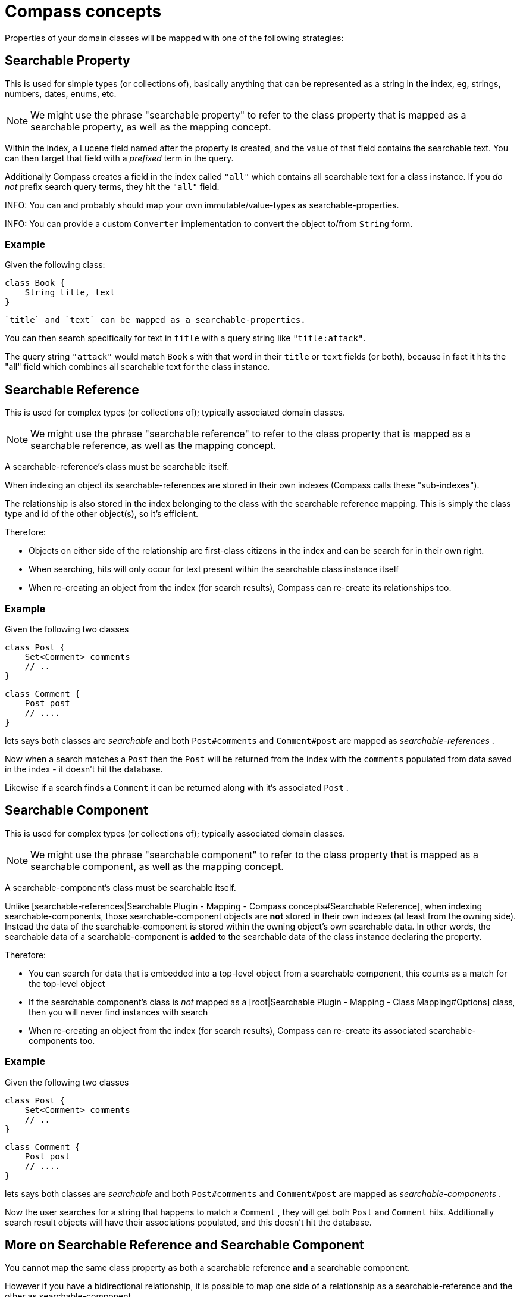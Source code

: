 = Compass concepts

Properties of your domain classes will be mapped with one of the following strategies:

[discrete]
== Searchable Property

This is used for simple types (or collections of), basically anything that can be represented as a string in the index, eg, strings, numbers, dates, enums, etc.

NOTE: We might use the phrase "searchable property" to refer to the class property that is mapped as a searchable property, as well as the mapping concept.

Within the index, a Lucene field named after the property is created, and the value of that field contains the searchable text. You can then target that field with a _prefixed_ term in the query.

Additionally Compass creates a field in the index called `"all"` which contains all searchable text for a class instance. If you _do not_ prefix search query terms, they hit the `"all"` field.

INFO: You can and probably should map your own immutable/value-types as searchable-properties.

INFO: You can provide a custom `Converter` implementation to convert the object to/from `String` form.

[discrete]
=== Example

Given the following class:

----
class Book {
    String title, text
}
----

 `title` and `text` can be mapped as a searchable-properties.

You can then search specifically for text in `title` with a query string like `"title:attack"`.

The query string `"attack"` would match `Book` s with that word in their `title` or `text` fields (or both), because in
fact it hits the "all" field which combines all searchable text for the class instance.

[discrete]
== Searchable Reference

This is used for complex types (or collections of); typically associated domain classes.

NOTE: We might use the phrase "searchable reference" to refer to the class property that is mapped as a searchable reference, as well as the mapping concept.

A searchable-reference's class must be searchable itself.

When indexing an object its searchable-references are stored in their own indexes (Compass calls these "sub-indexes").

The relationship is also stored in the index belonging to the class with the searchable reference mapping. This is simply
the class type and id of the other object(s), so it's efficient.

Therefore:

* Objects on either side of the relationship are first-class citizens in the index and can be search for in their own right.
* When searching, hits will only occur for text present within the searchable class instance itself
* When re-creating an object from the index (for search results), Compass can re-create its relationships too.

[discrete]
=== Example

Given the following two classes

----
class Post {
    Set<Comment> comments
    // ..
}
----

----
class Comment {
    Post post
    // ....
}
----

lets says both classes are _searchable_ and both `Post#comments` and `Comment#post` are mapped as _searchable-references_ .

Now when a search matches a `Post` then the `Post` will be returned from the index with the `comments` populated from data
saved in the index - it doesn't hit the database.

Likewise if a search finds a `Comment` it can be returned along with it's associated `Post` .

[discrete]
== Searchable Component

This is used for complex types (or collections of); typically associated domain classes.

NOTE: We might use the phrase "searchable component" to refer to the class property that is mapped as a searchable component, as well as the mapping concept.

A searchable-component's class must be searchable itself.

Unlike [searchable-references|Searchable Plugin - Mapping - Compass concepts#Searchable Reference], when indexing
searchable-components, those searchable-component objects are *not* stored in their own indexes (at least from the owning side).
Instead the data of the searchable-component is stored within the owning object's own searchable data. In other words,
the searchable data of a searchable-component is *added* to the searchable data of the class instance declaring the property.

Therefore:

* You can search for data that is embedded into a top-level object from a searchable component, this counts as a match for the top-level object
* If the searchable component's class is _not_ mapped as a [root|Searchable Plugin - Mapping - Class Mapping#Options] class, then you will never find instances with search
* When re-creating an object from the index (for search results), Compass can re-create its associated searchable-components too.

[discrete]
=== Example

Given the following two classes

----
class Post {
    Set<Comment> comments
    // ..
}
----

----
class Comment {
    Post post
    // ....
}
----

lets says both classes are _searchable_ and both `Post#comments` and `Comment#post` are mapped as _searchable-components_ .

Now the user searches for a string that happens to match a `Comment` , they will get both `Post` and `Comment` hits.
Additionally search result objects will have their associations populated, and this doesn't hit the database.

[discrete]
== More on Searchable Reference and Searchable  Component

You cannot map the same class property as both a searchable reference *and* a searchable component.

However if you have a bidirectional relationship, it is possible to map one side of a relationship as a searchable-reference
and the other as searchable-component.